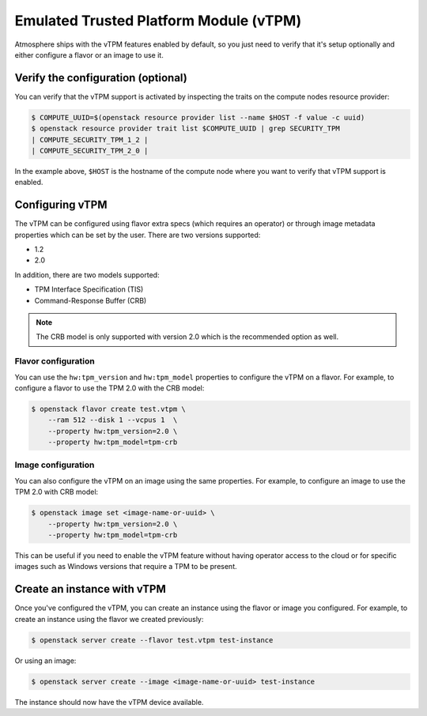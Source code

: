 #######################################
Emulated Trusted Platform Module (vTPM)
#######################################

Atmosphere ships with the vTPM features enabled by default, so you just need
to verify that it's setup optionally and either configure a flavor or an image
to use it.

Verify the configuration (optional)
===================================

You can verify that the vTPM support is activated by inspecting the traits on
the compute nodes resource provider:

.. code-block:: console

 $ COMPUTE_UUID=$(openstack resource provider list --name $HOST -f value -c uuid)
 $ openstack resource provider trait list $COMPUTE_UUID | grep SECURITY_TPM
 | COMPUTE_SECURITY_TPM_1_2 |
 | COMPUTE_SECURITY_TPM_2_0 |

In the example above, ``$HOST`` is the hostname of the compute node where you
want to verify that vTPM support is enabled.

Configuring vTPM
================

The vTPM can be configured using flavor extra specs (which requires an operator)
or through image metadata properties which can be set by the user.  There are two
versions supported:

- 1.2
- 2.0

In addition, there are two models supported:

- TPM Interface Specification (TIS)
- Command-Response Buffer (CRB)

.. note::

    The CRB model is only supported with version 2.0 which is the recommended
    option as well.

Flavor configuration
--------------------

You can use the ``hw:tpm_version`` and ``hw:tpm_model`` properties to configure
the vTPM on a flavor. For example, to configure a flavor to use the TPM 2.0 with
the CRB model:

.. code-block:: console

 $ openstack flavor create test.vtpm \
     --ram 512 --disk 1 --vcpus 1  \
     --property hw:tpm_version=2.0 \
     --property hw:tpm_model=tpm-crb

Image configuration
-------------------

You can also configure the vTPM on an image using the same properties. For example,
to configure an image to use the TPM 2.0 with CRB model:

.. code-block:: console

 $ openstack image set <image-name-or-uuid> \
     --property hw:tpm_version=2.0 \
     --property hw:tpm_model=tpm-crb

This can be useful if you need to enable the vTPM feature without having operator
access to the cloud or for specific images such as Windows versions that require
a TPM to be present.

Create an instance with vTPM
============================

Once you've configured the vTPM, you can create an instance using the flavor or
image you configured. For example, to create an instance using the flavor we
created previously:

.. code-block:: console

 $ openstack server create --flavor test.vtpm test-instance

Or using an image:

.. code-block:: console

 $ openstack server create --image <image-name-or-uuid> test-instance

The instance should now have the vTPM device available.
